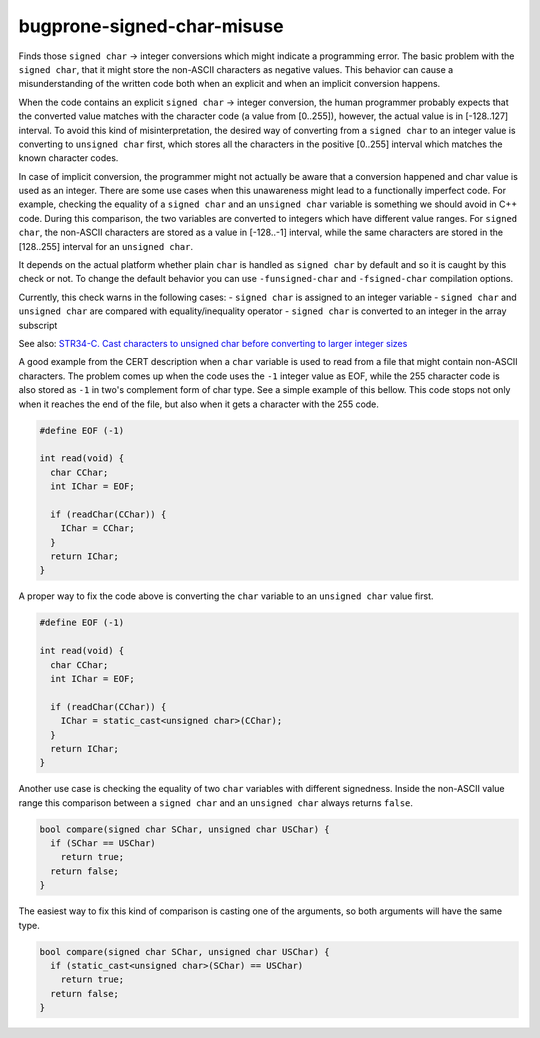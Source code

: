 .. title:: clang-tidy - bugprone-signed-char-misuse

bugprone-signed-char-misuse
===========================

Finds those ``signed char`` -> integer conversions which might indicate a
programming error. The basic problem with the ``signed char``, that it might
store the non-ASCII characters as negative values. This behavior can cause a
misunderstanding of the written code both when an explicit and when an
implicit conversion happens.

When the code contains an explicit ``signed char`` -> integer conversion, the
human programmer probably expects that the converted value matches with the
character code (a value from [0..255]), however, the actual value is in
[-128..127] interval. To avoid this kind of misinterpretation, the desired way
of converting from a ``signed char`` to an integer value is converting to
``unsigned char`` first, which stores all the characters in the positive [0..255]
interval which matches the known character codes.

In case of implicit conversion, the programmer might not actually be aware
that a conversion happened and char value is used as an integer. There are
some use cases when this unawareness might lead to a functionally imperfect code.
For example, checking the equality of a ``signed char`` and an ``unsigned char``
variable is something we should avoid in C++ code. During this comparison,
the two variables are converted to integers which have different value ranges.
For ``signed char``, the non-ASCII characters are stored as a value in [-128..-1]
interval, while the same characters are stored in the [128..255] interval for
an ``unsigned char``.

It depends on the actual platform whether plain ``char`` is handled as ``signed char``
by default and so it is caught by this check or not. To change the default behavior
you can use ``-funsigned-char`` and ``-fsigned-char`` compilation options.

Currently, this check warns in the following cases:
- ``signed char`` is assigned to an integer variable
- ``signed char`` and ``unsigned char`` are compared with equality/inequality operator
- ``signed char`` is converted to an integer in the array subscript

See also:
`STR34-C. Cast characters to unsigned char before converting to larger integer sizes
<https://wiki.sei.cmu.edu/confluence/display/c/STR34-C.+Cast+characters+to+unsigned+char+before+converting+to+larger+integer+sizes>`_

A good example from the CERT description when a ``char`` variable is used to
read from a file that might contain non-ASCII characters. The problem comes
up when the code uses the ``-1`` integer value as EOF, while the 255 character
code is also stored as ``-1`` in two's complement form of char type.
See a simple example of this bellow. This code stops not only when it reaches
the end of the file, but also when it gets a character with the 255 code.

.. code-block:: c++

  #define EOF (-1)

  int read(void) {
    char CChar;
    int IChar = EOF;

    if (readChar(CChar)) {
      IChar = CChar;
    }
    return IChar;
  }

A proper way to fix the code above is converting the ``char`` variable to
an ``unsigned char`` value first.

.. code-block:: c++

  #define EOF (-1)

  int read(void) {
    char CChar;
    int IChar = EOF;

    if (readChar(CChar)) {
      IChar = static_cast<unsigned char>(CChar);
    }
    return IChar;
  }

Another use case is checking the equality of two ``char`` variables with
different signedness. Inside the non-ASCII value range this comparison between
a ``signed char`` and an ``unsigned char`` always returns ``false``.

.. code-block:: c++

  bool compare(signed char SChar, unsigned char USChar) {
    if (SChar == USChar)
      return true;
    return false;
  }

The easiest way to fix this kind of comparison is casting one of the arguments,
so both arguments will have the same type.

.. code-block:: c++

  bool compare(signed char SChar, unsigned char USChar) {
    if (static_cast<unsigned char>(SChar) == USChar)
      return true;
    return false;
  }

.. option:: CharTypdefsToIgnore

  A semicolon-separated list of typedef names. In this list, we can list
  typedefs for ``char`` or ``signed char``, which will be ignored by the
  check. This is useful when a typedef introduces an integer alias like
  ``sal_Int8`` or ``int8_t``. In this case, human misinterpretation is not
  an issue.
